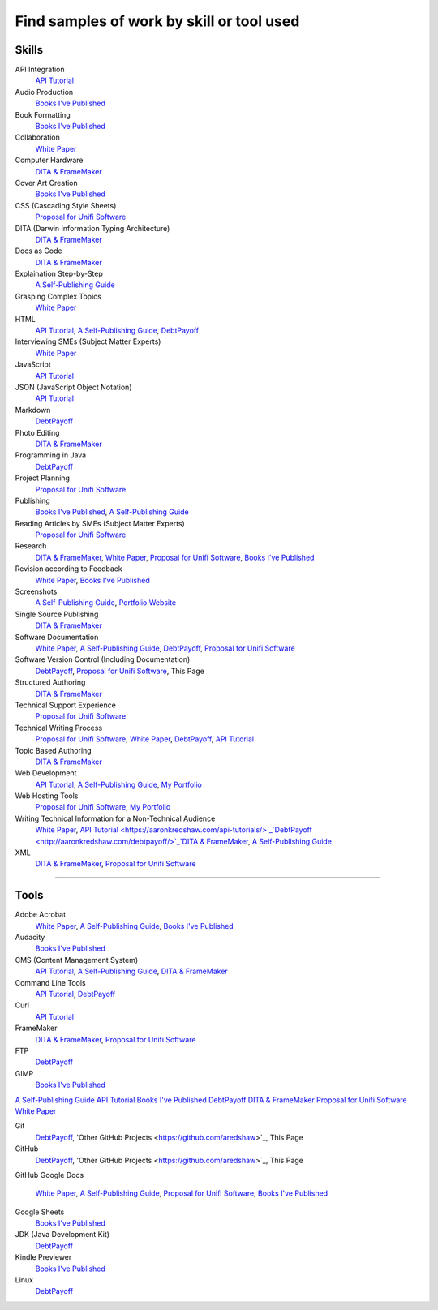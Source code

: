 Find samples of work by skill or tool used
==========================================

Skills
------

API Integration 
  `API Tutorial <https://aaronkredshaw.com/api-tutorials/>`_
Audio Production
  `Books I've Published <http://aaronkredshaw.com/books-ive-published/>`_
Book Formatting
  `Books I've Published <http://aaronkredshaw.com/books-ive-published/>`_
Collaboration
  `White Paper <http://aaronkredshaw.com/white-paper/>`_
Computer Hardware
  `DITA & FrameMaker <https://aaronkredshaw.com/dita_framemaker_tutorial/>`_
Cover Art Creation
  `Books I've Published <http://aaronkredshaw.com/books-ive-published/>`_    
CSS (Cascading Style Sheets)
  `Proposal for Unifi Software <http://aaronkredshaw.com/proposal-for-unifi-software/>`_
DITA (Darwin Information Typing Architecture)
  `DITA & FrameMaker <https://aaronkredshaw.com/dita_framemaker_tutorial/>`_
Docs as Code
  `DITA & FrameMaker <https://aaronkredshaw.com/dita_framemaker_tutorial/>`_
Explaination Step-by-Step
  `A Self-Publishing Guide <http://aaronkredshaw.com/portfolio/a-self-publishing-guide/>`_
Grasping Complex Topics
  `White Paper <http://aaronkredshaw.com/white-paper/>`_
HTML
  `API Tutorial <https://aaronkredshaw.com/api-tutorials/>`_, `A Self-Publishing Guide <http://aaronkredshaw.com/portfolio/a-self-publishing-guide/>`_, `DebtPayoff <http://aaronkredshaw.com/debtpayoff/>`_
Interviewing SMEs (Subject Matter Experts)
  `White Paper <http://aaronkredshaw.com/white-paper/>`_
JavaScript
  `API Tutorial <https://aaronkredshaw.com/api-tutorials/>`_
JSON (JavaScript Object Notation)
  `API Tutorial <https://aaronkredshaw.com/api-tutorials/>`_
Markdown
  `DebtPayoff <http://aaronkredshaw.com/debtpayoff/>`_
Photo Editing
  `DITA & FrameMaker <https://aaronkredshaw.com/dita_framemaker_tutorial/>`_
Programming in Java
  `DebtPayoff <http://aaronkredshaw.com/debtpayoff/>`_
Project Planning
  `Proposal for Unifi Software <http://aaronkredshaw.com/proposal-for-unifi-software/>`_
Publishing
  `Books I've Published <http://aaronkredshaw.com/books-ive-published/>`_, `A Self-Publishing Guide <http://aaronkredshaw.com/portfolio/a-self-publishing-guide/>`_
Reading Articles by SMEs (Subject Matter Experts)
  `Proposal for Unifi Software <http://aaronkredshaw.com/proposal-for-unifi-software/>`_
Research
  `DITA & FrameMaker <https://aaronkredshaw.com/dita_framemaker_tutorial/>`_, `White Paper <http://aaronkredshaw.com/white-paper/>`_, `Proposal for Unifi Software <http://aaronkredshaw.com/proposal-for-unifi-software/>`_, `Books I've Published <http://aaronkredshaw.com/books-ive-published/>`_
Revision according to Feedback
  `White Paper <http://aaronkredshaw.com/white-paper/>`_, `Books I've Published <http://aaronkredshaw.com/books-ive-published/>`_
Screenshots
  `A Self-Publishing Guide <http://aaronkredshaw.com/portfolio/a-self-publishing-guide/>`_, `Portfolio Website <https://aaronkredshaw.com>`_
Single Source Publishing
  `DITA & FrameMaker <https://aaronkredshaw.com/dita_framemaker_tutorial/>`_
Software Documentation
  `White Paper <http://aaronkredshaw.com/white-paper/>`_, `A Self-Publishing Guide <http://aaronkredshaw.com/portfolio/a-self-publishing-guide/>`_, `DebtPayoff <http://aaronkredshaw.com/debtpayoff/>`_, `Proposal for Unifi Software <http://aaronkredshaw.com/proposal-for-unifi-software/>`_
Software Version Control (Including Documentation)
  `DebtPayoff <http://aaronkredshaw.com/debtpayoff/>`_, `Proposal for Unifi Software <http://aaronkredshaw.com/proposal-for-unifi-software/>`_, This Page
Structured Authoring
  `DITA & FrameMaker <https://aaronkredshaw.com/dita_framemaker_tutorial/>`_
Technical Support Experience
  `Proposal for Unifi Software <http://aaronkredshaw.com/proposal-for-unifi-software/>`_
Technical Writing Process
  `Proposal for Unifi Software <http://aaronkredshaw.com/proposal-for-unifi-software/>`_, `White Paper <http://aaronkredshaw.com/white-paper/>`_, `DebtPayoff <http://aaronkredshaw.com/debtpayoff/>`_, `API Tutorial <https://aaronkredshaw.com/api-tutorials/>`_
Topic Based Authoring
  `DITA & FrameMaker <https://aaronkredshaw.com/dita_framemaker_tutorial/>`_
Web Development
  `API Tutorial <https://aaronkredshaw.com/api-tutorials/>`_, `A Self-Publishing Guide <http://aaronkredshaw.com/portfolio/a-self-publishing-guide/>`_, `My Portfolio <https://aaronkredshaw.com>`_
Web Hosting Tools
  `Proposal for Unifi Software <http://aaronkredshaw.com/proposal-for-unifi-software/>`_, `My Portfolio <https://aaronkredshaw.com>`_
Writing Technical Information for a Non-Technical Audience
  `White Paper <http://aaronkredshaw.com/white-paper/>`_, `API Tutorial <https://aaronkredshaw.com/api-tutorials/>`_`DebtPayoff <http://aaronkredshaw.com/debtpayoff/>`_`DITA & FrameMaker <https://aaronkredshaw.com/dita_framemaker_tutorial/>`_, `A Self-Publishing Guide <http://aaronkredshaw.com/portfolio/a-self-publishing-guide/>`_
XML
  `DITA & FrameMaker <https://aaronkredshaw.com/dita_framemaker_tutorial/>`_, `Proposal for Unifi Software <http://aaronkredshaw.com/proposal-for-unifi-software/>`_
-----

Tools
-----

Adobe Acrobat
  `White Paper <http://aaronkredshaw.com/white-paper/>`_, `A Self-Publishing Guide <http://aaronkredshaw.com/portfolio/a-self-publishing-guide/>`_, `Books I've Published <http://aaronkredshaw.com/books-ive-published/>`_
Audacity
  `Books I've Published <http://aaronkredshaw.com/books-ive-published/>`_
CMS (Content Management System)
  `API Tutorial <https://aaronkredshaw.com/api-tutorials/>`_, `A Self-Publishing Guide <http://aaronkredshaw.com/portfolio/a-self-publishing-guide/>`_, `DITA & FrameMaker <https://aaronkredshaw.com/dita_framemaker_tutorial/>`_
Command Line Tools
  `API Tutorial <https://aaronkredshaw.com/api-tutorials/>`_, `DebtPayoff <http://aaronkredshaw.com/debtpayoff/>`_
Curl
  `API Tutorial <https://aaronkredshaw.com/api-tutorials/>`_
FrameMaker
  `DITA & FrameMaker <https://aaronkredshaw.com/dita_framemaker_tutorial/>`_, `Proposal for Unifi Software <http://aaronkredshaw.com/proposal-for-unifi-software/>`_
FTP
  `DebtPayoff <http://aaronkredshaw.com/debtpayoff/>`_
GIMP
  `Books I've Published <http://aaronkredshaw.com/books-ive-published/>`_

`A Self-Publishing Guide <http://aaronkredshaw.com/portfolio/a-self-publishing-guide/>`_
`API Tutorial <https://aaronkredshaw.com/api-tutorials/>`_
`Books I've Published <http://aaronkredshaw.com/books-ive-published/>`_
`DebtPayoff <http://aaronkredshaw.com/debtpayoff/>`_
`DITA & FrameMaker <https://aaronkredshaw.com/dita_framemaker_tutorial/>`_
`Proposal for Unifi Software <http://aaronkredshaw.com/proposal-for-unifi-software/>`_
`White Paper <http://aaronkredshaw.com/white-paper/>`_

Git
  `DebtPayoff <http://aaronkredshaw.com/debtpayoff/>`_, 'Other GitHub Projects <https://github.com/aredshaw>`_, This Page
GitHub
  `DebtPayoff <http://aaronkredshaw.com/debtpayoff/>`_, 'Other GitHub Projects <https://github.com/aredshaw>`_, This Page
GitHub
Google Docs
  `White Paper <http://aaronkredshaw.com/white-paper/>`_, `A Self-Publishing Guide <http://aaronkredshaw.com/portfolio/a-self-publishing-guide/>`_, `Proposal for Unifi Software <http://aaronkredshaw.com/proposal-for-unifi-software/>`_, `Books I've Published <http://aaronkredshaw.com/books-ive-published/>`_
Google Sheets
  `Books I've Published <http://aaronkredshaw.com/books-ive-published/>`_
JDK (Java Development Kit)
  `DebtPayoff <http://aaronkredshaw.com/debtpayoff/>`_
Kindle Previewer
  `Books I've Published <http://aaronkredshaw.com/books-ive-published/>`_
Linux
  `DebtPayoff <http://aaronkredshaw.com/debtpayoff/>`_
